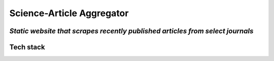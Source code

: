 ===========================
Science-Article Aggregator
===========================

*Static website that scrapes recently published articles from select journals*  
------------------------------------------------------------------------------

Tech stack
-------------
